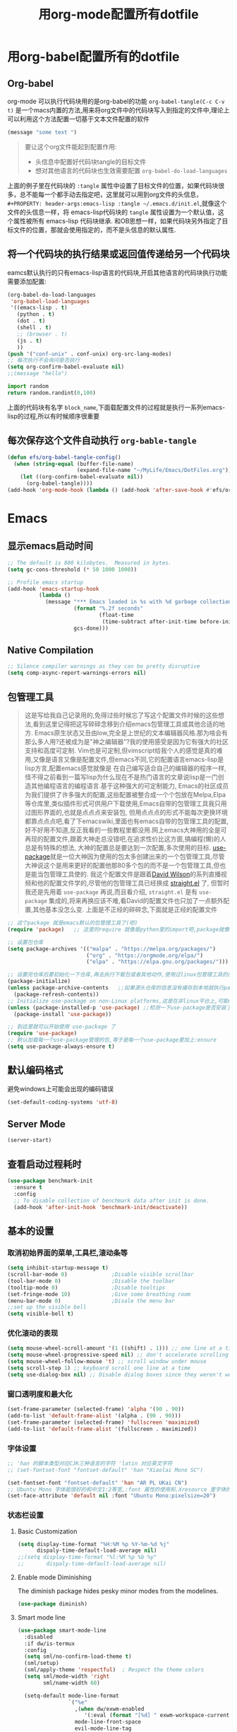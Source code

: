 :REVEAL_PROPERTIES:
#+REVEAL_ROOT: https://cdn.jsdelivr.net/npm/reveal.js
#+REVEAL_REVEAL_JS_VERSION: 4
:END:

#+title: 用org-mode配置所有dotfile
#+property: header-args:emacs-lisp :tangle ~/.emacs.d/init.el

* 用org-babel配置所有的dotfile

** Org-babel

   org-mode 可以执行代码块用的是org-babel的功能
   =org-babel-tangle(C-c C-v t)= 是一个macs内置的方法,用来将org文件中的代码块写入到指定的文件中,理论上可以利用这个方法配置一切基于文本文件配置的软件
   #+begin_src emacs-lisp :tangle ./delete_me.el
     (message "some text ")
   #+end_src

   #+begin_quote
   要让这个org文件能起到配置作用:
   - 头信息中配置好代码块tangle的目标文件
   - 想对其他语言的代码块也生效需要配置 =org-babel-do-load-languages=
   #+end_quote

   上面的例子里在代码块的 =:tangle= 属性中设置了目标文件的位置，如果代码块很多，总不能每一个都手动去指定吧，这里就可以用到org文件的头信息，
   =#+PROPERTY: header-args:emacs-lisp :tangle ~/.emacs.d/init.el=,就像这个文件的头信息一样，将 emacs-lisp代码块的 =tangle= 属性设置为一个默认值，这个属性被所有 emacs-lisp 代码块继承.
   和OB思想一样，如果代码块另外指定了目标文件的位置，那就会使用指定的，而不是头信息的默认属性.
  
** 将一个代码块的执行结果或返回值传递给另一个代码块
   eamcs默认执行的只有emacs-lisp语言的代码块,开启其他语言的代码块执行功能需要添加配置:
   #+begin_src emacs-lisp :tangle ~/.emacs.d/init.el
     (org-babel-do-load-languages
      'org-babel-load-languages
      '((emacs-lisp . t)
        (python . t)
        (dot . t)
        (shell . t)
        ;; (browser . t)
        (js . t)
        ))
     (push '("conf-unix" . conf-unix) org-src-lang-modes)
     ;; 每次执行不会询问是否执行
     (setq org-confirm-babel-evaluate nil)
     ;;(message "hello")
   #+end_src

   #+NAME: block_name
   #+begin_src python :results value 
     import random
     return random.randint(0,100)
   #+end_src
   上面的代码块有名字 =block_name=,下面载配置文件的过程就是执行一系列emacs-lisp的过程,所以有时候顺序很重要
  
** 每次保存这个文件自动执行 =org-bable-tangle=
   #+begin_src emacs-lisp
     (defun efs/org-babel-tangle-config()
       (when (string-equal (buffer-file-name)
                           (expand-file-name "~/MyLife/Emacs/DotFiles.org"))
         (let ((org-confirm-babel-evaluate nil))
           (org-babel-tangle))))
     (add-hook 'org-mode-hook (lambda () (add-hook 'after-save-hook #'efs/org-babel-tangle-config)))
   #+end_src

* Emacs

** 显示emacs启动时间
   #+begin_src emacs-lisp
     ;; The default is 800 kilobytes.  Measured in bytes.
     (setq gc-cons-threshold (* 50 1000 1000))

     ;; Profile emacs startup
     (add-hook 'emacs-startup-hook
               (lambda ()
                 (message "*** Emacs loaded in %s with %d garbage collections."
                          (format "%.2f seconds"
                                  (float-time
                                   (time-subtract after-init-time before-init-time)))
                          gcs-done)))
   #+end_src

** Native Compilation
   #+begin_src emacs-lisp
     ;; Silence compiler warnings as they can be pretty disruptive
     (setq comp-async-report-warnings-errors nil)
   #+end_src

** 包管理工具
   #+begin_quote
   这是写给我自己记录用的,免得过些时候忘了写这个配置文件时候的这些想法,看到这里记得把这写碎碎念移到介绍emacs包管理工具或其他合适的地方.
   Emacs原生状态又丑由low,完全是上世纪的文本编辑器风格.那为啥会有那么多人用?还被成为是"神之编辑器"?我的使用感受是因为它有强大的社区支持和高度可定制.
   Vim也是可定制,但vimscript给我个人的感觉是真的难用,又像是语言又像是配置文件,但emacs不同,它的配置语言emacs-lisp是lisp方言,配置emacs感觉就像是
   在自己编写适合自己的编辑器的程序一样,怪不得之前看到一篇写lisp为什么现在不是热门语言的文章说lisp是一门创造其他编程语言的编程语言.基于这种强大的可定制能力,
   Emacs的社区成员为我们提供了许多强大的配置,这些配置被整合成一个个包放在Melpa,Elpa等仓库里,类似插件形式可供用户下载使用,Emacs自带的包管理工具我只用过图形界面的,也就是点点点来安装包,
   但用点点点的形式不能每次更换环境都靠点点点吧,看了下emacswiki,里面也有emacs自带的包管理工具的配置,好不好用不知道,反正我看的一些教程里都没用.网上emacs大神用的全是可再现的配置文件,跟着大神走总没错吧,在追求性价比这方面,搞编程(懒)的人总是有特殊的想法,
   大神的配置总是要达到一次配置,多次使用的目标.
   [[https://github.com/jwiegley/use-package][use-package]]就是一位大神因为使用的包太多创建出来的一个包管理工具,尽管大神说这个是用来更好的配置他那80多个包的而不是一个包管理工具,但也是能当包管理工具使的.
   我这个配置文件是跟着[[https://github.com/daviwil][David Wilson]]的系列直播视频和他的配置文件学的,尽管他的包管理工具已经换成 [[https://github.com/raxod502/straight.el#features][straight.el]] 了, 但暂时我还是先用着 =use-package= 再说,而且看介绍, =straight.el= 是有 =use-package= 集成的,将来再换应该不难,看David的配置文件也只加了一点额外配置,其他基本没怎么变.
   上面是不正经的碎碎念,下面就是正经的配置文件
   #+end_quote

   #+begin_src emacs-lisp
     ;; 这个package 就是emacs默认的包管理工具了(吧)
     (require 'package)   ;; 这里的require 就像是python里的import吧,package就像是module

     ;; 设置包仓库
     (setq package-archives '(("malpa" . "https://melpa.org/packages/")
                              ("org" . "https://orgmode.org/elpa/")
                              ("elpa" . "https://elpa.gnu.org/packages/")))

     ;; 设置完仓库后要初始化一下仓库,再去执行下载包或者其他动作,使用过linux包管理工具的应该不陌生
     (package-initialize)
     (unless package-archive-contents   ;;如果源头仓库的信息没有缓存到本地就执行package-refresh-contents缓存一下,相当与apt update吧
       (package-refresh-contents))
     ;; Initialize use-package on non-Linux platforms,这是在非linux平台上,可能use-package不是emacs内置的包,那就需要先下载才能使用
     (unless (package-installed-p 'use-package) ;;检测一下use-package是否安装了,没装就装一下呗
       (package-install 'use-package))

     ;; 到这里就可以开始使用 use-package 了
     (require 'use-package)
     ;; 默认加载每一个use-package管理的包,等于是每一个use-package里加上:ensure
     (setq use-package-always-ensure t)
   #+end_src
   
** 默认编码格式
   避免windows上可能会出现的编码错误
   #+begin_src emacs-lisp
     (set-default-coding-systems 'utf-8)
   #+end_src
** Server Mode
   #+begin_src emacs-lisp :tangle no
     (server-start)
   #+end_src
** 查看启动过程耗时
   #+begin_src emacs-lisp
     (use-package benchmark-init
       :ensure t
       :config
       ;; To disable collection of benchmark data after init is done.
       (add-hook 'after-init-hook 'benchmark-init/deactivate))
   #+end_src

** 基本的设置
*** 取消初始界面的菜单,工具栏,滚动条等 
    #+begin_src emacs-lisp
      (setq inhibit-startup-message t)
      (scroll-bar-mode 0)              ;Disable visible scrollbar
      (tool-bar-mode 0)                ;Disable the toolbar
      (tooltip-mode 0)                 ;Disable tooltips
      (set-fringe-mode 10)             ;Give some breathing room
      (menu-bar-mode 0)                ;Disale the menu bar
      ;;set up the visible bell
      (setq visible-bell t)
    #+end_src
    
*** 优化滚动的表现

    #+begin_src emacs-lisp
      (setq mouse-wheel-scroll-amount '(1 ((shift) . 1))) ;; one line at a time
      (setq mouse-wheel-progressive-speed nil) ;; don't accelerate scrolling
      (setq mouse-wheel-follow-mouse 't) ;; scroll window under mouse
      (setq scroll-step 1) ;; keyboard scroll one line at a time
      (setq use-dialog-box nil) ;; Disable dialog boxes since they weren't working in Mac OSX
    #+end_src

*** 窗口透明度和最大化
    #+begin_src emacs-lisp
      (set-frame-parameter (selected-frame) 'alpha '(90 . 90))
      (add-to-list 'default-frame-alist '(alpha . (90 . 90)))
      (set-frame-parameter (selected-frame) 'fullscreen 'maximized)
      (add-to-list 'default-frame-alist '(fullscreen . maximized))
    #+end_src

*** 字体设置

    #+begin_src emacs-lisp
      ;; 'han 的脚本类型对应CJK三种语言的字符 'latin 对应英文字符
      ;; (set-fontset-font "fontset-default" 'han "Xiaolai Mono SC")

      (set-fontset-font "fontset-default" 'han "AR PL UKai CN")
      ;; Ubuntu Mono 字体能很好的和中文1:2等宽,:font 属性的使用和.Xresource 里字体的使用方式一样,只不过不能指定多个字体
      (set-face-attribute 'default nil :font "Ubuntu Mono:pixelsize=20")
    #+end_src
    
*** 状态栏设置
**** Basic Customization

     #+begin_src emacs-lisp
       (setq display-time-format "%H:%M %p %Y-%m-%d %j"
             dispaly-time-default-load-average nil)
       ;;(setq display-time-format "%l:%M %p %b %y"
       ;;       dispaly-time-default-load-average nil)
     #+end_src

**** Enable mode Diminishing
     The diminish package hides pesky minor modes from the modelines.
     #+begin_src emacs-lisp
       (use-package diminish)
     #+end_src

**** Smart mode line
     #+begin_src emacs-lisp :tangle no
       (use-package smart-mode-line
         :disabled
         :if dw/is-termux
         :config
         (setq sml/no-confirm-load-theme t)
         (sml/setup)
         (sml/apply-theme 'respectful)  ; Respect the theme colors
         (setq sml/mode-width 'right
               sml/name-width 60)

         (setq-default mode-line-format
                       `("%e"
                         ,(when dw/exwm-enabled
                            '(:eval (format "[%d] " exwm-workspace-current-index)))
                         mode-line-front-space
                         evil-mode-line-tag
                         mode-line-mule-info
                         mode-line-client
                         mode-line-modified
                         mode-line-remote
                         mode-line-frame-identification
                         mode-line-buffer-identification
                         sml/pos-id-separator
                         (vc-mode vc-mode)
                         " "
                                               ;mode-line-position
                         sml/pre-modes-separator
                         mode-line-modes
                         " "
                         mode-line-misc-info))
         (setq rm-excluded-modes
               (mapconcat
                'identity
                                               ; These names must start with a space!
                '(" GitGutter" " MRev" " company"
                  " Helm" " Undo-Tree" " Projectile.*" " Z" " Ind"
                  " Org-Agenda.*" " ElDoc" " SP/s" " cider.*")
                "\\|")))
     #+end_src
**** Doom modeline
     #+begin_src emacs-lisp
       (use-package minions           ; 隐藏当前启用了哪些minor mode
         :hook (doom-modeline-mode . minions-mode))

       (use-package all-the-icons)    ; modeline 正常展示需要许多图标字体支持,字体需要从github下载安装

       (use-package doom-modeline

         :init
         (doom-modeline-mode 1)
         ;;:after eshell                ; 确保启动eshell后启动doom-modeline,尽管manjaro-i3上正使用的emacs不存在这个问题
         :custom-face
         (mode-line ((t (:height 0.85))))
         (mode-line-inactive ((t (:height 0.85))))
         :custom
         (doom-modeline-height 15)
         (doom-modeline-bar-width 6)
         (doom-modeline-lsp t)
         (doom-modeline-github nil)
         (doom-modeline-mu4e nil)
         (doom-modeline-irc nil)
         (doom-modeline-minor-modes t)
         (doom-modeline-persp-name nil)
         (doom-modeline-buffer-file-name-style 'truncate-except-project)
         (doom-modeline-major-mode-icon nil)
         )
     #+end_src

*** 更好的括号展示
    
    #+begin_src emacs-lisp
      ;; 按不同颜色显示成对括号
      (use-package rainbow-delimiters
        :hook (prog-mode . rainbow-delimiters-mode))
      ;;高亮当前光标下的括号对应的括号
      (use-package paren
        :config
        (set-face-attribute 'show-paren-match-expression nil :background "#FFFFFF")
        (show-paren-mode 1))

    #+end_src

*** doom主题

    #+begin_src emacs-lisp
      (use-package doom-themes
        :init
        (load-theme 'doom-palenight t)
        :config
        (doom-themes-visual-bell-config))
    #+end_src
    
*** 行号设置
    
    #+begin_src emacs-lisp

      (column-number-mode)
      ;; Disable line numbers for some modes
      (dolist (mode '(term-mode-hook
                      shell-mode-hook
                      eshell-mode-hook
                      markdown-mode-hook
                      org-mode-hook))
        (add-hook mode (lambda () (display-line-numbers-mode 0))))

      (dolist (mode '(text-mode-hook
                      prog-mode-hook
                      conf-mode-hook))
        (add-hook mode (lambda () (display-line-numbers-mode 1))))

    #+end_src
    
*** Workspace
    #+begin_src emacs-lisp
      (use-package perspective
        :demand t
        :bind (("C-M-k" . persp-switch)
               ("C-M-n" . persp-next)
               ("C-x k" . persp-kill-buffer*))
        :custom
        (persp-initial-frame-name "Main")
        :config
        ;; Running `persp-mode' multiple times resets the perspective list...
        (unless (equal persp-mode t)
          (persp-mode)))
    #+end_src
*** NOtifications
    #+begin_src emacs-lisp
      (use-package alert
        :commands alert
        :config
        (setq alert-default-style 'notifications))
    #+end_src
*** Auto-Saving changed files
    #+begin_src emacs-lisp
      (use-package super-save
        :defer 1
        :diminish super-save-mode
        :config
        (super-save-mode +1)
        (setq super-save-auto-save-when-idle t) )
    #+end_src
*** Auto-Reverting Changed Files
    #+begin_src emacs-lisp
      (setq global-auto-revert-non-file-buffers t)
      (global-auto-revert-mode 1)
    #+end_src
*** UI Toggles
    #+begin_src emacs-lisp
    #+end_src
** 按键设置

*** 查看使用了哪些命令
    #+begin_src emacs-lisp
      (use-package command-log-mode)
    #+end_src
   
*** 取消ESC作为 =M-x= 的前缀按键,将其设置为和Vim类似的退出命令 =C-g=
    #+begin_src emacs-lisp
      ;; Make ESC quit prompts
      (global-set-key (kbd "<escape>") 'keyboard-escape-quit)

    #+end_src

*** 取消 =C-u= 作为 =[count]= 的作用,因为要使用Vim的 =C-u= 做翻页

    #+begin_src emacs-lisp
      (global-set-key (kbd "C-M-u") 'universal-argument)
    #+end_src


*** Evil

**** 基本的Vim按键设置
     #+begin_src emacs-lisp
       (use-package undo-tree
         :init
         (global-undo-tree-mode 1))

       (use-package evil
         :init
         (setq evil-want-integration t)
         (setq evil-want-keybinding nil)
         (setq evil-want-C-u-scroll t)
         (setq evil-want-C-i-jump nil)
         (setq evil-undo-system 'undo-tree)

         :config
         (evil-mode 1)
         (define-key evil-insert-state-map (kbd "C-g") 'evil-normal-state)
         (define-key evil-insert-state-map (kbd "C-h") 'evil-delete-backward-char-and-join)

         ;; Use visual line motions even outside of visual-line-mode buffers
         ;;(evil-global-set-key 'motion "j" 'evil-next-visual-line)
         ;;(evil-global-set-key 'motion "k" 'evil-previous-visual-line)

         (evil-set-initial-state 'messages-buffer-mode 'normal)
         (evil-set-initial-state 'dashboard-mode 'normal)
         ;;(evil-set-initial-state 'treemacs-mode 'evil-normal-state)
         )

       (use-package evil-collection
         :after evil
         :config
         (evil-collection-init))

     #+end_src


**** 绑定"jk"退出插入模式

     #+begin_src emacs-lisp

       (use-package evil-escape
         :config
         (evil-escape-mode 1)
         (setq-default evil-escape-key-sequence "jk")
         (setq-default evil-escape-delay 0.5))

     #+end_src


**** 绑定<leader>s重新加载配置文件
     #+begin_src emacs-lisp
       ;; (evil-set-leader 'normal (kbd "SPC"))
       ;; This buffer is for text that is not saved, and for Lisp evaluation.
       ;; To create a file, visit it with <open> and enter text in its buffer.

       (defun reload-init-file ()
         (interactive)
         (load-file "~/.emacs.d/init.el")
         )
       (evil-define-key 'normal 'global (kbd "<leader>s") 'reload-init-file)

     #+end_src
** 编辑设置
*** Tab Width
    #+begin_src emacs-lisp
      (setq-default tab-width 2)
      (setq-default evil-shift-width tab-width)
    #+end_src
*** Use spaces instead of tabs for indnetation
    #+begin_src emacs-lisp
      (setq-default indent-tabs-mode nil)
    #+end_src
*** Commenting Lines
    #+begin_src emacs-lisp
      (use-package evil-nerd-commenter
        :bind ("M-c" . evilnc-comment-or-uncomment-lines))
    #+end_src
*** Automatically Clean whitespace
    #+begin_src emacs-lisp
      (use-package ws-butler
        :hook ((text-mode . ws-butler-mode)
               (prog-mode . ws-butler-mode)))

    #+end_src

** 按键面板
   [[https://github.com/justbur/emacs-which-key][which-key]] 根据当前按下的按键展示可用(能)的快捷键组合和对应命令
   #+begin_src emacs-lisp

     (use-package which-key
       :init (which-key-mode)
       :diminish which-key-mode
       :config
       (setq which-key-idle-delay 0.3)) ;设置多少延迟后调用which-key

   #+end_src

** 按键绑定
   
*** [[https://github.com/noctuid/general.el][general.el]] 用来管理快捷键绑定

    #+begin_src emacs-lisp :tangle no
      (use-package general
        :config
        (general-evil-setup t)
        (general-create-definer rune/leader-keys
                                :keymaps '(normal insert visual emacs)
                                :prefix "SPC"
                                :global-prefix "C-SPC")

        (rune/leader-keys
         "t"  '(:ignore t :which-key "toggles")
         "tt" '(counsel-load-theme :which-key "choose theme")
         "f"  '(:ignore t :which-key "file")
         "ft" '(treemacs :which-key "file tree")))

    #+end_src

*** hydra 来绑定快捷键
    
    #+begin_src emacs-lisp :tangle no
      (use-package general
        :config
        (general-create-definer rune/leader-keys
                                :keymaps '(normal insert visual emacs)
                                :prefix "SPC"
                                :global-prefix "C-SPC"))


      (defhydra hydra-files ()
        ;;(interactive)
        ;;("f" treemacs "file tree")

        ("t" treemacs :which-key "file tre")
        ("l" text-scale-increase "out"))
      (defhydra hydra-leader ()
        ("f" hydra-files/body "files" :exit t))

      (rune/leader-keys
       "f" '(hydra-files/body :which-key "files")
       )

      ;;(global-set-key (kbd "SPC") 'hydra-leader/body)
      ;;     (define-key evil-normal-state-map (kbd "SPC") 'hydra-leader/body)
      (defhydra hydra-zoom ()
        "zoom"
        ("g" text-scale-increase "in")
        ("l" text-scale-decrease "out"))

      (global-set-key (kbd "C-c") 'hydra-zoom/body)

    #+end_src

*** Evil 快捷键绑定
    #+begin_src emacs-lisp


      ;;(add-hook 'special-mode-hook 'evil-normal-state)
      (define-key evil-normal-state-map (kbd "<SPC>ft") '("File tree" . treemacs))
      (which-key-add-key-based-replacements
        "<SPC>f" "Files")
      ;;(define-key evil-normal-state-map (kbd "<SPC>ft")'("File tree" . treemacs))
    #+end_src

** 文件浏览器
   #+begin_src emacs-lisp
     (use-package treemacs
       :ensure t
       :defer t)
     (use-package treemacs-evil
       :after (treemacs evil)
       :ensure t)
   #+end_src
   
** Minibuffer补全(Emacs 命令补全)
   Emacs有两种类型的补全，一种是写代码或文本时的补全(text completion),另一种就是使用emacs 命令时的补全(Minibuffer completion).
   [[https://github.com/kenmcmil/ivy][Ivy]] 是一个使用minibuffer的补全机制,提供针对emacs命令的各种补全功能,[[https://github.com/abo-abo/swiper][swpier]] 是基于Ivy的更好用的 =Isearch= 工具, [[https://github.com/abo-abo/swiper#counsel][counsel]] 是基于Ivy的 =execute-extended-command= (M-x) 增强版本,用正则更方便的选择emacs命令

   #+begin_src emacs-lisp
     (use-package ivy
       :diminish
       :bind (("C-s" . swiper)
              :map ivy-minibuffer-map
              ("TAB" . ivy-alt-done)
              ("C-l" . ivy-alt-done)
              ("C-j" . ivy-next-line)
              ("C-k" . ivy-previous-line)
              :map ivy-switch-buffer-map
              ("C-k" . ivy-previous-line)
              ("C-l" . ivy-done)
              ("C-d" . ivy-switch-buffer-kill)
              :map ivy-reverse-i-search-map
              ("C-k" . ivy-previous-line)
              ("C-d" . ivy-reverse-i-search-kill))
       :config
       (ivy-mode 1))

     (use-package ivy-rich
       :init
       (ivy-rich-mode 1))

     (use-package counsel
       :bind (("M-x" . counsel-M-x)
              ("C-x b" . counsel-ibuffer)
              ("C-x C-f" . counsel-find-file)
              :map minibuffer-local-map
              ("C-r" . 'counsel-minibuffer-history)))
   #+end_src

** Development
*** Lsp-mode
**** Lsp
    
     #+begin_src emacs-lisp


       (use-package lsp-mode
         :init
         ;; set prefix for lsp-command-keymap (few alternatives - "C-l", "C-c l")
         (setq lsp-keymap-prefix "C-c l")
         :hook (;; replace XXX-mode with concrete major-mode(e. g. python-mode)
                (python-mode . lsp)
                (json-mode .lsp)
                (html-mode .lsp)
                ;; if you want which-key integration
                (lsp-mode . lsp-enable-which-key-integration))
         :commands lsp lsp-deferred)

       ;; optionally

       ;; company provide completion function
       (use-package company)

       (use-package flycheck
         ;; :init (global-flycheck-mode)
         )

       (use-package lsp-ui :commands lsp-ui-mode)
       ;; if you are helm user
       ;;(use-package helm-lsp :commands helm-lsp-workspace-symbol)
       ;; if you are ivy user
       (use-package lsp-ivy :commands lsp-ivy-workspace-symbol)
       (use-package lsp-treemacs :commands lsp-treemacs-errors-list)

       ;; optionally if you want to use debugger
       ;; (use-package dap-mode
         ;; :defer)

       ;; (use-package dap-LANGUAGE) to load the dap adapter for your language
       ;; (require 'dap-python)

       ;; optional if you want which-key integration
       ;;(use-package which-key
       ;;:config
       ;;(which-key-mode))

     #+end_src

     #+begin_src emacs-lisp :tangle no
       (use-package lsp-mode
         :init
         ;; set prefix for lsp-command-keymap (few alternatives - "C-l", "C-c l")
         (setq lsp-keymap-prefix "C-c l")
         :hook (;; replace XXX-mode with concrete major-mode(e. g. python-mode)
                (python-mode . lsp-defer)
                ;; if you want which-key integration
                (lsp-mode . lsp-enable-which-key-integration))
         :commands lsp)

       ;; optionally
       (use-package lsp-ui :commands lsp-ui-mode)
       ;; if you are helm user
       ;;(use-package helm-lsp :commands helm-lsp-workspace-symbol)
       ;; if you are ivy user
       (use-package lsp-ivy :commands lsp-ivy-workspace-symbol)
       (use-package lsp-treemacs :commands lsp-treemacs-errors-list)

       ;; optionally if you want to use debugger
       (use-package dap-mode)
       ;; (use-package dap-LANGUAGE) to load the dap adapter for your language

       ;; optional if you want which-key integration
       ;;(use-package which-key
       ;;:config
       ;;(which-key-mode))
     #+end_src
    
**** Lsp for python
     

***** Pylsp
      #+begin_src emacs-lisp :tangle no
        (setq lsp-pylsp-plugins-yapf-enabled t)
        (setq lsp-pylsp-plugins-jedi-use-pyenv-environment t)
      #+end_src
***** Pyright

      #+begin_src emacs-lisp :tangle no
        (use-package lsp-pyright
          :ensure t
          :hook (python-mode . (lambda ()
                                 (require 'lsp-pyright)
                                 (lsp))))  ; or lsp-deferred
        ;; (use-package company)
      #+end_src
***** Mspyls
      #+begin_src emacs-lisp :tangle no
        (use-package lsp-python-ms
          :ensure t
          :init (setq lsp-python-ms-auto-install-server t)
          :hook (python-mode . (lambda ()
                                 (require 'lsp-python-ms)
                                 (lsp))))  ;lsp or lsp-deferred

      #+end_src
***** jedi
      #+begin_src emacs-lisp :tangle no
        (use-package lsp-jedi
          :ensure t
          :config
          (with-eval-after-load "lsp-mode"
            (add-to-list 'lsp-disabled-clients 'pyls)
            (add-to-list 'lsp-disabled-clients 'mspyls)
            (add-to-list 'lsp-disabled-clients 'pylsp)
            ;; (add-to-list 'lsp-enabled-clients 'jedi)
            ))
      #+end_src

**** LSP for Html
     #+begin_src emacs-lisp

     #+end_src

*** Python_settings
    #+begin_src emacs-lisp
      ;; 设置缩进为4
      (setq
       python-indent-offset 4
       python-indent-guess-indent-offset nil)
      (add-hook 'python-mode-hook (electric-pair-mode 1))
    #+end_src

*** Format python code
    #+begin_src emacs-lisp
      (use-package yapfify
        :config
        (add-hook 'python-mode-hook 'yapf-mode))
    #+end_src

*** Format All
    #+begin_src emacs-lisp
      (use-package format-all)
    #+end_src
*** Elpy -- IDE for py
    #+begin_src emacs-lisp :tangle no
      (use-package elpy
        :ensure t
        :init
        (elpy-enable))
    #+end_src

** Orgmode

   
*** CodeBlock模版
    #+begin_src emacs-lisp
      (require 'org-tempo)
      (add-to-list 'org-structure-template-alist '("py" . "src python :results output"))
      (add-to-list 'org-structure-template-alist '("el" . "src emacs-lisp"))
      (add-to-list 'org-structure-template-alist '("ipy" . "src ipython :session"))
      (add-to-list 'org-structure-template-alist '("bash" . "src bash"))
      #+end_src

*** outline
    配置headline的项目符号(bullet point)
    #+begin_src emacs-lisp 
      (use-package org-superstar
        :after org
        :hook (org-mode . org-superstar-mode)
        :config
        (setq org-superstar-leading-bullet  ?\s)

        :custom
        ;;(org-superstar-remove-leading-stars t)

        (org-superstar-headline-bullets-list '("◉" "○" "●" "○" "●" "○" "●"))
        ;; (org-superstar-headline-bullets-list '("☯" "☰" "☱" "☲" "☳" "☴" "☵" "☶" "☷"))
        )


    #+end_src

    配置折叠后的省略号
    #+begin_src emacs-lisp 
      (setq org-ellipsis " ▼ ")
    #+end_src
    
*** Org-roam
    #+begin_src emacs-lisp
            ;;(use-package org-roam
              ;;:ensure t
              ;;:init
              ;;(setq org-roam-v2-ack t)
              ;;:custom
              ;;(org-roam-directory "~/MyLife/org-roam")
              ;;:bind (("C-c n l" . org-roam-buffer-toggle)
                     ;;("C-c n f" . org-roam-node-find)
                     ;;("C-c n i" . org-roam-node-insert))
              ;;:config
              ;;(org-roam-setup))
      (use-package org-roam
        :ensure t
        :init
        (setq org-roam-v2-ack t)
        :custom
        (org-roam-directory "~/MyLife/org-roam")
        (org-roam-completion-everywhere t)
        (org-roam-dailies-capture-templates
          '(("d" "default" entry "* %<%I:%M %p>: %?"
             :if-new (file+head "%<%Y-%m-%d>.org" "#+title: %<%Y-%m-%d>\n"))))
        :bind (("C-c n l" . org-roam-buffer-toggle)
               ("C-c n f" . org-roam-node-find)
               ("C-c n i" . org-roam-node-insert)
               :map org-mode-map
               ("C-M-i" . completion-at-point)
               :map org-roam-dailies-map
               ("Y" . org-roam-dailies-capture-yesterday)
               ("T" . org-roam-dailies-capture-tomorrow))
        :bind-keymap
        ("C-c n d" . org-roam-dailies-map)
        :config
        (require 'org-roam-dailies) ;; Ensure the keymap is available
        (org-roam-db-autosync-mode))

    #+end_src
*** Org-mode

**** Init set up

    #+begin_src emacs-lisp
      (setq org-directory "~/MyLife/org")
      (global-set-key (kbd "C-c l") 'org-store-link)
      (global-set-key (kbd "C-c a") 'org-agenda)
      (global-set-key (kbd "C-c c") 'org-capture)
    #+end_src
    
**** Hide emphasis markers

     #+begin_src emacs-lisp
       (setq org-hide-emphasis-markers t)
     #+end_src

**** org-drill
     #+begin_src emacs-lisp
       (use-package org-drill)
     #+end_src

*** Pomodoro
    #+begin_src emacs-lisp :tangle no
      (use-package org-pomodoro
        :config
        (setq org-pomodoro-start-sound (expand-file-name "~/MyLife/Emacs/sounds/meditation_bell.wav"))
        (setq org-pomodoro-short-break-sound (expand-file-name "~/MyLife/Emacs/sounds/meditation_bell.wav"))
        (setq org-pomodoro-long-break-sound (expand-file-name "~/MyLife/Emacs/sounds/meditation_bell.wav"))
        (setq org-pomodoro-finished-sound (expand-file-name "~/MyLife/Emacs/sounds/meditation_bell.wav")))
      ;; org-pomodoro use sound-wav pavkage to play the sound
      (use-package sound-wav)

    #+end_src

*** tracking habits
    #+begin_src emacs-lisp
      (add-to-list 'org-modules 'org-habit)
    #+end_src

*** Auto insert newline
    #+begin_src emacs-lisp
      (add-hook 'org-mode-hook '(lambda () (setq fill-column 80)))
      (add-hook 'org-mode-hook 'auto-fill-mode)
    #+end_src

*** org-capture-template
    #+begin_src emacs-lisp
      (setq org-capture-templates
      '(
        ("t" "Tasks")
        ("tt" "TODO" entry (file+headline "GTD.org" "Tasks") "* TODO %?\n %i\n %a")
        ("T" "Thoughts")
        ("TT" "Thought  To be done" entry (file+headline "GTD.org" "未实现的想法") "* %?\n" :jump-to-captured t)
        ("d" "Drills")
        ("dE" "Drills for English" entry (file+headline "GTD.org" "English")  "* %? :drill:")
        ("dP" "Drills for Python" entry (file+headline "~/MyLife/Python/Learning_Python/README.org" "练习题") "* %? :drill:\n** Answer\n** Note\n" :jump-to-captured t)
        )
      )
    #+end_src

*** Encrypt
    #+begin_src emacs-lisp
      (require 'org-crypt)
      (org-crypt-use-before-save-magic)
      (setq org-tags-exclude-from-inheritance (quote ("crypt")))
      ;; GPG key to use for encryption
      ;; Either the Key ID or set to nil to use symmetric encryption.
      (setq org-crypt-key "kamisama")
    #+end_src



** Productivity
   一些能提高编辑效率的配置
   
*** 括号补全
    自动补全各种括号和引号
    #+begin_src emacs-lisp

      ;;(electric-pair-mode 1)

      (use-package smartparens
        :hook
        (prog-mode . smartparens-mode)
        (org-mode . smartparens-mode ))
    #+end_src
    
*** Snippet
    #+begin_src emacs-lisp
      ;; snippet engine
      (use-package yasnippet
        :defer
        :hook (prog-mode . yas-minor-mode)
        :config
        (yas-reload-all))
      ;; snippets
      ;; (use-package yasnippet-snippets
        ;; :hook (prog-mode .))
    #+end_src

** Ebook
   #+begin_src emacs-lisp :tangle no
     (use-package nov
       :config
       (add-to-list 'auto-mode-alist '("\\.epub\\'" . nov-mode)))

   #+end_src

** Magit
   #+begin_src emacs-lisp
     ;; (use-package magit)
   #+end_src

** Save Emacs Sessions
   #+begin_src emacs-lisp
     (desktop-save-mode 1)
   #+end_src
